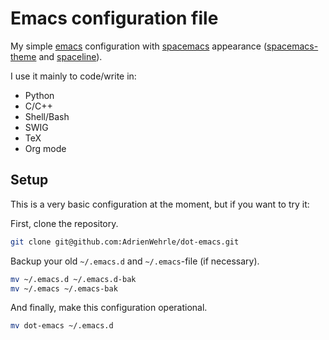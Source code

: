 * Emacs configuration file

My simple [[https://www.gnu.org/software/emacs/][emacs]] configuration with [[https://www.spacemacs.org/][spacemacs]] appearance ([[https://github.com/nashamri/spacemacs-theme#:~:text=Spacemacs%20theme%20is%20an%20Emacs,well%20with%20256%20color%20terminals.][spacemacs-theme]] and [[https://github.com/TheBB/spaceline][spaceline]]). 

I use it mainly to code/write in:
- Python 
- C/C++
- Shell/Bash
- SWIG
- TeX
- Org mode

** Setup
This is a very basic configuration at the moment, but if you want to try it:

First, clone the repository.
#+BEGIN_SRC sh :tangle no
git clone git@github.com:AdrienWehrle/dot-emacs.git
#+END_SRC

Backup your old =~/.emacs.d= and =~/.emacs=-file (if necessary).
#+BEGIN_SRC sh :tangle no
mv ~/.emacs.d ~/.emacs.d-bak
mv ~/.emacs ~/.emacs-bak
#+END_SRC

And finally, make this configuration operational.
#+BEGIN_SRC sh :tangle no
mv dot-emacs ~/.emacs.d
#+END_SRC

